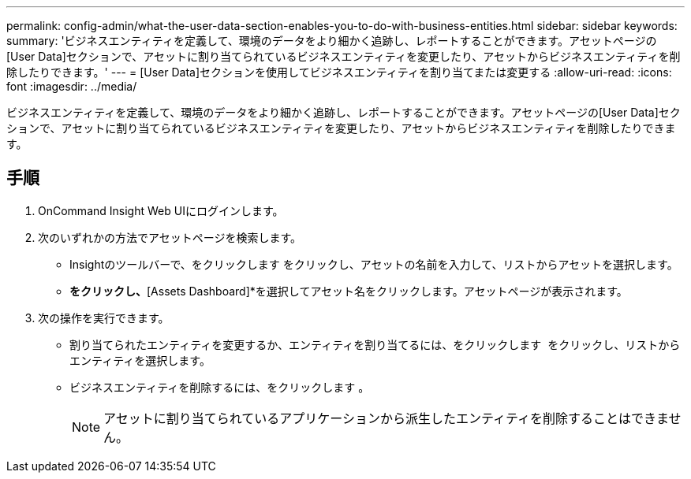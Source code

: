---
permalink: config-admin/what-the-user-data-section-enables-you-to-do-with-business-entities.html 
sidebar: sidebar 
keywords:  
summary: 'ビジネスエンティティを定義して、環境のデータをより細かく追跡し、レポートすることができます。アセットページの[User Data]セクションで、アセットに割り当てられているビジネスエンティティを変更したり、アセットからビジネスエンティティを削除したりできます。' 
---
= [User Data]セクションを使用してビジネスエンティティを割り当てまたは変更する
:allow-uri-read: 
:icons: font
:imagesdir: ../media/


[role="lead"]
ビジネスエンティティを定義して、環境のデータをより細かく追跡し、レポートすることができます。アセットページの[User Data]セクションで、アセットに割り当てられているビジネスエンティティを変更したり、アセットからビジネスエンティティを削除したりできます。



== 手順

. OnCommand Insight Web UIにログインします。
. 次のいずれかの方法でアセットページを検索します。
+
** Insightのツールバーで、をクリックします image:../media/icon-sanscreen-magnifying-glass-gif.gif[""]をクリックし、アセットの名前を入力して、リストからアセットを選択します。
** [Dashboards]*をクリックし、*[Assets Dashboard]*を選択してアセット名をクリックします。アセットページが表示されます。


. 次の操作を実行できます。
+
** 割り当てられたエンティティを変更するか、エンティティを割り当てるには、をクリックします image:../media/pencil-icon-landing-page-be.gif[""] をクリックし、リストからエンティティを選択します。
** ビジネスエンティティを削除するには、をクリックします image:../media/trash-can-query.gif[""]。
+
[NOTE]
====
アセットに割り当てられているアプリケーションから派生したエンティティを削除することはできません。

====



